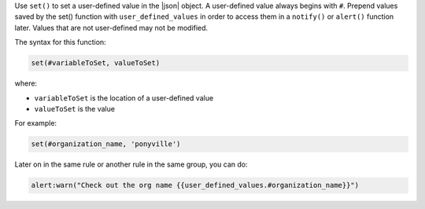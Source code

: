 .. The contents of this file are included in multiple topics.
.. This file should not be changed in a way that hinders its ability to appear in multiple documentation sets.


Use ``set()`` to set a user-defined value in the |json| object. A
user-defined value always begins with ``#``. Prepend values saved by
the set() function with ``user_defined_values`` in order to access
them in a ``notify()`` or ``alert()`` function later. Values that are not user-defined may not be modified.

The syntax for this function:

.. code-block:: ruby

   set(#variableToSet, valueToSet)

where:

* ``variableToSet`` is the location of a user-defined value
* ``valueToSet`` is the value

For example:

.. code-block:: ruby

   set(#organization_name, 'ponyville')

Later on in the same rule or another rule in the same group, you can do:

.. code-block:: ruby

   alert:warn("Check out the org name {{user_defined_values.#organization_name}}")
